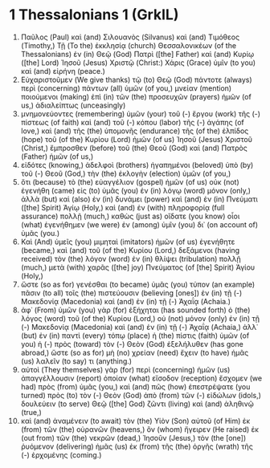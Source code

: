 * 1 Thessalonians 1 (GrkIL)
:PROPERTIES:
:ID: GrkIL/52-1TH01
:END:

1. Παῦλος (Paul) καὶ (and) Σιλουανὸς (Silvanus) καὶ (and) Τιμόθεος (Timothy,) Τῇ (To the) ἐκκλησίᾳ (church) Θεσσαλονικέων (of the Thessalonians) ἐν (in) Θεῷ (God) Πατρὶ ([the] Father) καὶ (and) Κυρίῳ ([the] Lord) Ἰησοῦ (Jesus) Χριστῷ (Christ:) Χάρις (Grace) ὑμῖν (to you) καὶ (and) εἰρήνη (peace.)
2. Εὐχαριστοῦμεν (We give thanks) τῷ (to) Θεῷ (God) πάντοτε (always) περὶ (concerning) πάντων (all) ὑμῶν (of you,) μνείαν (mention) ποιούμενοι (making) ἐπὶ (in) τῶν (the) προσευχῶν (prayers) ἡμῶν (of us,) ἀδιαλείπτως (unceasingly)
3. μνημονεύοντες (remembering) ὑμῶν (your) τοῦ (-) ἔργου (work) τῆς (-) πίστεως (of faith) καὶ (and) τοῦ (-) κόπου (labor) τῆς (-) ἀγάπης (of love,) καὶ (and) τῆς (the) ὑπομονῆς (endurance) τῆς (of the) ἐλπίδος (hope) τοῦ (of the) Κυρίου (Lord) ἡμῶν (of us) Ἰησοῦ (Jesus) Χριστοῦ (Christ,) ἔμπροσθεν (before) τοῦ (the) Θεοῦ (God) καὶ (and) Πατρὸς (Father) ἡμῶν (of us,)
4. εἰδότες (knowing,) ἀδελφοὶ (brothers) ἠγαπημένοι (beloved) ὑπὸ (by) τοῦ (-) Θεοῦ (God,) τὴν (the) ἐκλογὴν (election) ὑμῶν (of you,)
5. ὅτι (because) τὸ (the) εὐαγγέλιον (gospel) ἡμῶν (of us) οὐκ (not) ἐγενήθη (came) εἰς (to) ὑμᾶς (you) ἐν (in) λόγῳ (word) μόνον (only,) ἀλλὰ (but) καὶ (also) ἐν (in) δυνάμει (power) καὶ (and) ἐν (in) Πνεύματι ([the] Spirit) Ἁγίῳ (Holy,) καὶ (and) ἐν (with) πληροφορίᾳ (full assurance) πολλῇ (much,) καθὼς (just as) οἴδατε (you know) οἷοι (what) ἐγενήθημεν (we were) ἐν (among) ὑμῖν (you) δι᾽ (on account of) ὑμᾶς (you.)
6. Καὶ (And) ὑμεῖς (you) μιμηταὶ (imitators) ἡμῶν (of us) ἐγενήθητε (became,) καὶ (and) τοῦ (of the) Κυρίου (Lord,) δεξάμενοι (having received) τὸν (the) λόγον (word) ἐν (in) θλίψει (tribulation) πολλῇ (much,) μετὰ (with) χαρᾶς ([the] joy) Πνεύματος (of [the] Spirit) Ἁγίου (Holy,)
7. ὥστε (so as for) γενέσθαι (to became) ὑμᾶς (you) τύπον (an example) πᾶσιν (to all) τοῖς (the) πιστεύουσιν (believing [ones]) ἐν (in) τῇ (-) Μακεδονίᾳ (Macedonia) καὶ (and) ἐν (in) τῇ (-) Ἀχαΐᾳ (Achaia.)
8. ἀφ᾽ (From) ὑμῶν (you) γὰρ (for) ἐξήχηται (has sounded forth) ὁ (the) λόγος (word) τοῦ (of the) Κυρίου (Lord,) οὐ (not) μόνον (only) ἐν (in) τῇ (-) Μακεδονίᾳ (Macedonia) καὶ (and) ἐν (in) τῇ (-) Ἀχαΐᾳ (Achaia,) ἀλλ᾽ (but) ἐν (in) παντὶ (every) τόπῳ (place) ἡ (the) πίστις (faith) ὑμῶν (of you) ἡ (-) πρὸς (toward) τὸν (-) Θεὸν (God) ἐξελήλυθεν (has gone abroad,) ὥστε (so as for) μὴ (no) χρείαν (need) ἔχειν (to have) ἡμᾶς (us) λαλεῖν (to say) τι (anything.)
9. αὐτοὶ (They themselves) γὰρ (for) περὶ (concerning) ἡμῶν (us) ἀπαγγέλλουσιν (report) ὁποίαν (what) εἴσοδον (reception) ἔσχομεν (we had) πρὸς (from) ὑμᾶς (you,) καὶ (and) πῶς (how) ἐπεστρέψατε (you turned) πρὸς (to) τὸν (-) Θεὸν (God) ἀπὸ (from) τῶν (-) εἰδώλων (idols,) δουλεύειν (to serve) Θεῷ ([the] God) ζῶντι (living) καὶ (and) ἀληθινῷ (true,)
10. καὶ (and) ἀναμένειν (to await) τὸν (the) Υἱὸν (Son) αὐτοῦ (of Him) ἐκ (from) τῶν (the) οὐρανῶν (heavens,) ὃν (whom) ἤγειρεν (He raised) ἐκ (out from) τῶν (the) νεκρῶν (dead,) Ἰησοῦν (Jesus,) τὸν (the [one]) ῥυόμενον (delivering) ἡμᾶς (us) ἐκ (from) τῆς (the) ὀργῆς (wrath) τῆς (-) ἐρχομένης (coming.)
